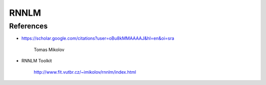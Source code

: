 RNNLM
=====

References
----------


- `<https://scholar.google.com/citations?user=oBu8kMMAAAAJ&hl=en&oi=sra>`_

    Tomas Mikolov

- RNNLM Toolkit

    `<http://www.fit.vutbr.cz/~imikolov/rnnlm/index.html>`_

